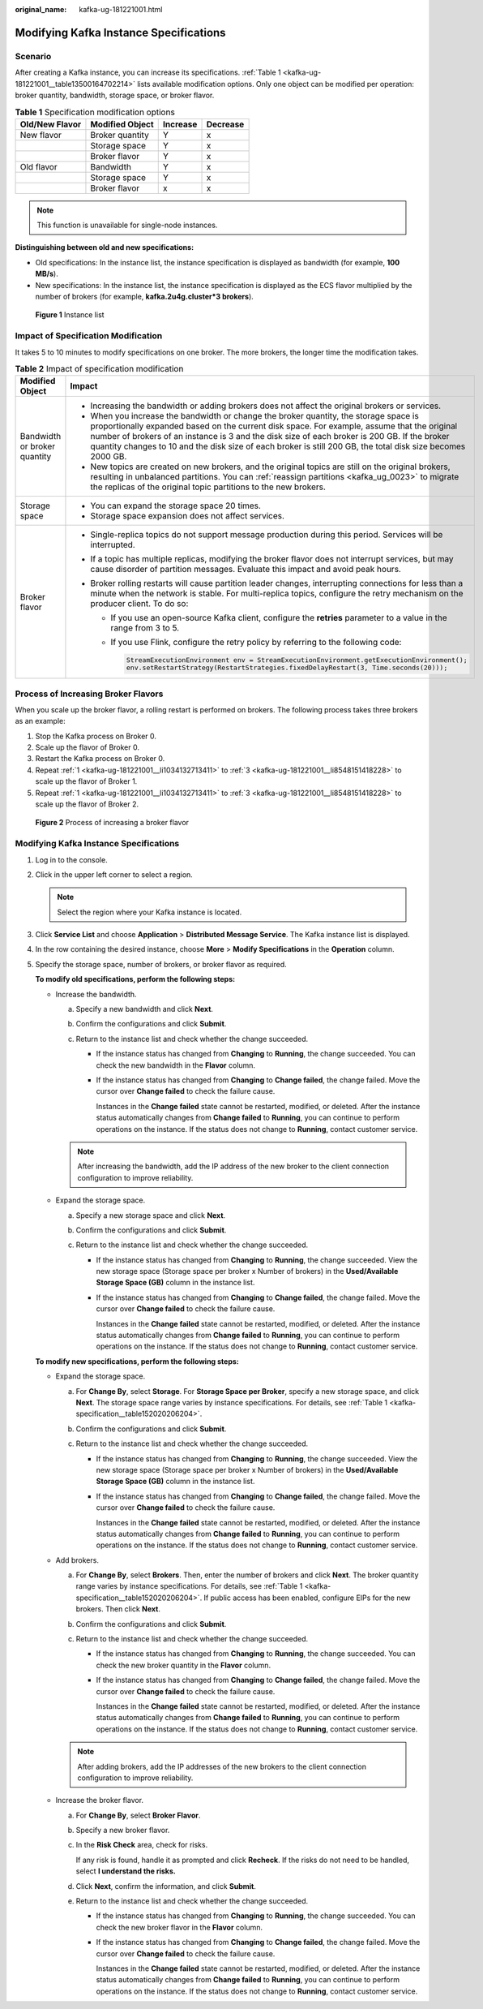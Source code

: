 :original_name: kafka-ug-181221001.html

.. _kafka-ug-181221001:

Modifying Kafka Instance Specifications
=======================================

Scenario
--------

After creating a Kafka instance, you can increase its specifications. :ref:`Table 1 <kafka-ug-181221001__table13500164702214>` lists available modification options. Only one object can be modified per operation: broker quantity, bandwidth, storage space, or broker flavor.

.. _kafka-ug-181221001__table13500164702214:

.. table:: **Table 1** Specification modification options

   ============== =============== ======== ========
   Old/New Flavor Modified Object Increase Decrease
   ============== =============== ======== ========
   New flavor     Broker quantity Y        x
   \              Storage space   Y        x
   \              Broker flavor   Y        x
   Old flavor     Bandwidth       Y        x
   \              Storage space   Y        x
   \              Broker flavor   x        x
   ============== =============== ======== ========

.. note::

   This function is unavailable for single-node instances.

**Distinguishing between old and new specifications:**

-  Old specifications: In the instance list, the instance specification is displayed as bandwidth (for example, **100 MB/s**).
-  New specifications: In the instance list, the instance specification is displayed as the ECS flavor multiplied by the number of brokers (for example, **kafka.2u4g.cluster*3 brokers**).


.. figure:: /_static/images/en-us_image_0000001803507917.png
   :alt: **Figure 1** Instance list

   **Figure 1** Instance list

Impact of Specification Modification
------------------------------------

It takes 5 to 10 minutes to modify specifications on one broker. The more brokers, the longer time the modification takes.

.. table:: **Table 2** Impact of specification modification

   +-----------------------------------+-----------------------------------------------------------------------------------------------------------------------------------------------------------------------------------------------------------------------------------------------------------------------------------------------------------------------------------------------------------------------------------------------------+
   | Modified Object                   | Impact                                                                                                                                                                                                                                                                                                                                                                                              |
   +===================================+=====================================================================================================================================================================================================================================================================================================================================================================================================+
   | Bandwidth or broker quantity      | -  Increasing the bandwidth or adding brokers does not affect the original brokers or services.                                                                                                                                                                                                                                                                                                     |
   |                                   | -  When you increase the bandwidth or change the broker quantity, the storage space is proportionally expanded based on the current disk space. For example, assume that the original number of brokers of an instance is 3 and the disk size of each broker is 200 GB. If the broker quantity changes to 10 and the disk size of each broker is still 200 GB, the total disk size becomes 2000 GB. |
   |                                   | -  New topics are created on new brokers, and the original topics are still on the original brokers, resulting in unbalanced partitions. You can :ref:`reassign partitions <kafka_ug_0023>` to migrate the replicas of the original topic partitions to the new brokers.                                                                                                                            |
   +-----------------------------------+-----------------------------------------------------------------------------------------------------------------------------------------------------------------------------------------------------------------------------------------------------------------------------------------------------------------------------------------------------------------------------------------------------+
   | Storage space                     | -  You can expand the storage space 20 times.                                                                                                                                                                                                                                                                                                                                                       |
   |                                   | -  Storage space expansion does not affect services.                                                                                                                                                                                                                                                                                                                                                |
   +-----------------------------------+-----------------------------------------------------------------------------------------------------------------------------------------------------------------------------------------------------------------------------------------------------------------------------------------------------------------------------------------------------------------------------------------------------+
   | Broker flavor                     | -  Single-replica topics do not support message production during this period. Services will be interrupted.                                                                                                                                                                                                                                                                                        |
   |                                   | -  If a topic has multiple replicas, modifying the broker flavor does not interrupt services, but may cause disorder of partition messages. Evaluate this impact and avoid peak hours.                                                                                                                                                                                                              |
   |                                   | -  Broker rolling restarts will cause partition leader changes, interrupting connections for less than a minute when the network is stable. For multi-replica topics, configure the retry mechanism on the producer client. To do so:                                                                                                                                                               |
   |                                   |                                                                                                                                                                                                                                                                                                                                                                                                     |
   |                                   |    -  If you use an open-source Kafka client, configure the **retries** parameter to a value in the range from 3 to 5.                                                                                                                                                                                                                                                                              |
   |                                   |                                                                                                                                                                                                                                                                                                                                                                                                     |
   |                                   |    -  If you use Flink, configure the retry policy by referring to the following code:                                                                                                                                                                                                                                                                                                              |
   |                                   |                                                                                                                                                                                                                                                                                                                                                                                                     |
   |                                   |       .. code-block::                                                                                                                                                                                                                                                                                                                                                                               |
   |                                   |                                                                                                                                                                                                                                                                                                                                                                                                     |
   |                                   |          StreamExecutionEnvironment env = StreamExecutionEnvironment.getExecutionEnvironment();                                                                                                                                                                                                                                                                                                     |
   |                                   |          env.setRestartStrategy(RestartStrategies.fixedDelayRestart(3, Time.seconds(20)));                                                                                                                                                                                                                                                                                                          |
   +-----------------------------------+-----------------------------------------------------------------------------------------------------------------------------------------------------------------------------------------------------------------------------------------------------------------------------------------------------------------------------------------------------------------------------------------------------+

Process of Increasing Broker Flavors
------------------------------------

When you scale up the broker flavor, a rolling restart is performed on brokers. The following process takes three brokers as an example:

#. .. _kafka-ug-181221001__li1034132713411:

   Stop the Kafka process on Broker 0.

#. Scale up the flavor of Broker 0.

#. .. _kafka-ug-181221001__li8548151418228:

   Restart the Kafka process on Broker 0.

#. Repeat :ref:`1 <kafka-ug-181221001__li1034132713411>` to :ref:`3 <kafka-ug-181221001__li8548151418228>` to scale up the flavor of Broker 1.

#. Repeat :ref:`1 <kafka-ug-181221001__li1034132713411>` to :ref:`3 <kafka-ug-181221001__li8548151418228>` to scale up the flavor of Broker 2.


.. figure:: /_static/images/en-us_image_0000001917432480.png
   :alt: **Figure 2** Process of increasing a broker flavor

   **Figure 2** Process of increasing a broker flavor


Modifying Kafka Instance Specifications
---------------------------------------

#. Log in to the console.

#. Click |image1| in the upper left corner to select a region.

   .. note::

      Select the region where your Kafka instance is located.

#. Click **Service List** and choose **Application** > **Distributed Message Service**. The Kafka instance list is displayed.

#. In the row containing the desired instance, choose **More** > **Modify Specifications** in the **Operation** column.

#. Specify the storage space, number of brokers, or broker flavor as required.

   **To modify old specifications, perform the following steps:**

   -  Increase the bandwidth.

      a. Specify a new bandwidth and click **Next**.
      b. Confirm the configurations and click **Submit**.
      c. Return to the instance list and check whether the change succeeded.

         -  If the instance status has changed from **Changing** to **Running**, the change succeeded. You can check the new bandwidth in the **Flavor** column.

         -  If the instance status has changed from **Changing** to **Change failed**, the change failed. Move the cursor over **Change failed** to check the failure cause.

            Instances in the **Change failed** state cannot be restarted, modified, or deleted. After the instance status automatically changes from **Change failed** to **Running**, you can continue to perform operations on the instance. If the status does not change to **Running**, contact customer service.

      .. note::

         After increasing the bandwidth, add the IP address of the new broker to the client connection configuration to improve reliability.

   -  Expand the storage space.

      a. Specify a new storage space and click **Next**.
      b. Confirm the configurations and click **Submit**.
      c. Return to the instance list and check whether the change succeeded.

         -  If the instance status has changed from **Changing** to **Running**, the change succeeded. View the new storage space (Storage space per broker x Number of brokers) in the **Used/Available Storage Space (GB)** column in the instance list.

         -  If the instance status has changed from **Changing** to **Change failed**, the change failed. Move the cursor over **Change failed** to check the failure cause.

            Instances in the **Change failed** state cannot be restarted, modified, or deleted. After the instance status automatically changes from **Change failed** to **Running**, you can continue to perform operations on the instance. If the status does not change to **Running**, contact customer service.

   **To modify new specifications, perform the following steps:**

   -  Expand the storage space.

      a. For **Change By**, select **Storage**. For **Storage Space per Broker**, specify a new storage space, and click **Next**. The storage space range varies by instance specifications. For details, see :ref:`Table 1 <kafka-specification__table152020206204>`.
      b. Confirm the configurations and click **Submit**.
      c. Return to the instance list and check whether the change succeeded.

         -  If the instance status has changed from **Changing** to **Running**, the change succeeded. View the new storage space (Storage space per broker x Number of brokers) in the **Used/Available Storage Space (GB)** column in the instance list.

         -  If the instance status has changed from **Changing** to **Change failed**, the change failed. Move the cursor over **Change failed** to check the failure cause.

            Instances in the **Change failed** state cannot be restarted, modified, or deleted. After the instance status automatically changes from **Change failed** to **Running**, you can continue to perform operations on the instance. If the status does not change to **Running**, contact customer service.

   -  Add brokers.

      a. For **Change By**, select **Brokers**. Then, enter the number of brokers and click **Next**. The broker quantity range varies by instance specifications. For details, see :ref:`Table 1 <kafka-specification__table152020206204>`. If public access has been enabled, configure EIPs for the new brokers. Then click **Next**.
      b. Confirm the configurations and click **Submit**.
      c. Return to the instance list and check whether the change succeeded.

         -  If the instance status has changed from **Changing** to **Running**, the change succeeded. You can check the new broker quantity in the **Flavor** column.

         -  If the instance status has changed from **Changing** to **Change failed**, the change failed. Move the cursor over **Change failed** to check the failure cause.

            Instances in the **Change failed** state cannot be restarted, modified, or deleted. After the instance status automatically changes from **Change failed** to **Running**, you can continue to perform operations on the instance. If the status does not change to **Running**, contact customer service.

      .. note::

         After adding brokers, add the IP addresses of the new brokers to the client connection configuration to improve reliability.

   -  Increase the broker flavor.

      a. For **Change By**, select **Broker Flavor**.

      b. Specify a new broker flavor.

      c. In the **Risk Check** area, check for risks.

         If any risk is found, handle it as prompted and click **Recheck**. If the risks do not need to be handled, select **I understand the risks.**

      d. Click **Next**, confirm the information, and click **Submit**.

      e. Return to the instance list and check whether the change succeeded.

         -  If the instance status has changed from **Changing** to **Running**, the change succeeded. You can check the new broker flavor in the **Flavor** column.

         -  If the instance status has changed from **Changing** to **Change failed**, the change failed. Move the cursor over **Change failed** to check the failure cause.

            Instances in the **Change failed** state cannot be restarted, modified, or deleted. After the instance status automatically changes from **Change failed** to **Running**, you can continue to perform operations on the instance. If the status does not change to **Running**, contact customer service.

.. |image1| image:: /_static/images/en-us_image_0143929918.png

